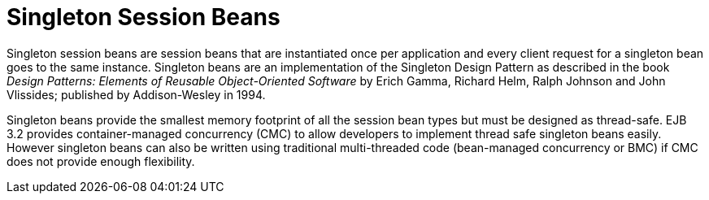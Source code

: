 [[singleton_session_beans]]
= Singleton Session Beans

Singleton session beans are session beans that are instantiated once per application and every client request for a singleton bean goes to the same instance. Singleton beans are an implementation of the Singleton Design Pattern as described in the book _Design Patterns: Elements of Reusable Object-Oriented Software_ by Erich Gamma, Richard Helm, Ralph Johnson and John Vlissides; published by Addison-Wesley in 1994.

Singleton beans provide the smallest memory footprint of all the session bean types but must be designed as thread-safe. EJB 3.2 provides container-managed concurrency (CMC) to allow developers to implement thread safe singleton beans easily. However singleton beans can also be written using traditional multi-threaded code (bean-managed concurrency or BMC) if CMC does not provide enough flexibility.
